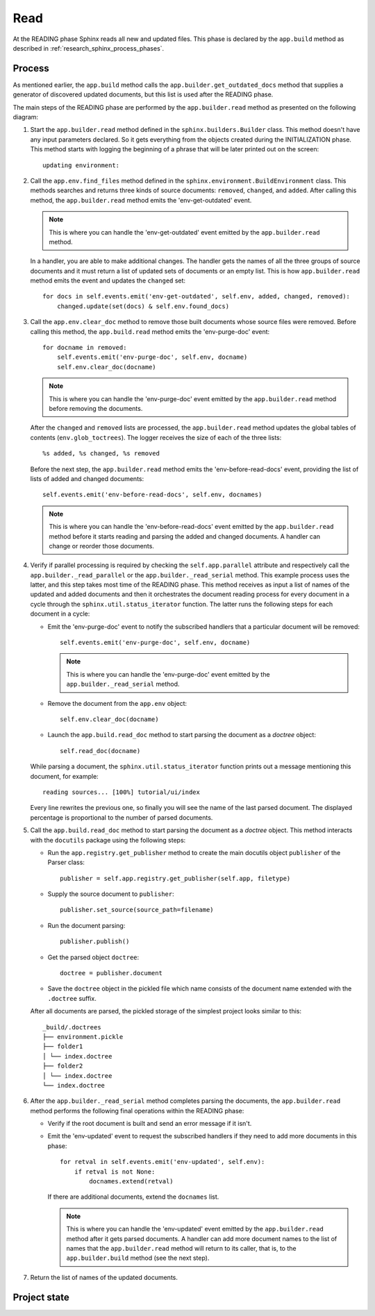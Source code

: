 .. _research_sphinx_read:

Read
####

.. graphviz:: phases_read.gv

At the READING phase Sphinx reads all new and updated files.
This phase is declared by the ``app.build`` method as described in :ref:`research_sphinx_process_phases`.

Process
=======

As mentioned earlier, the ``app.build`` method calls the ``app.builder.get_outdated_docs`` method that supplies
a generator of discovered updated documents, but this list is used after the READING phase.

The main steps of the READING phase are performed by the ``app.builder.read`` method as presented
on the following diagram:

.. uml:: read.uml
   :alt: The READING phase

#. Start the ``app.builder.read`` method defined in the ``sphinx.builders.Builder`` class.
   This method doesn't have any input parameters declared.
   So it gets everything from the objects created during the INITIALIZATION phase.
   This method starts with logging the beginning of a phrase that will be later printed out on the screen::

      updating environment:

#. Call the ``app.env.find_files`` method defined in the ``sphinx.environment.BuildEnvironment`` class.
   This methods searches and returns three kinds of source documents: ``removed``, ``changed``, and ``added``.
   After calling this method, the ``app.builder.read`` method emits the 'env-get-outdated' event.

   .. note:: This is where you can handle the 'env-get-outdated' event emitted by the ``app.builder.read`` method.

   In a handler, you are able to make additional changes.
   The handler gets the names of all the three groups of source documents and it
   must return a list of updated sets of documents or an empty list.
   This is how ``app.builder.read`` method emits the event and updates the ``changed`` set::

        for docs in self.events.emit('env-get-outdated', self.env, added, changed, removed):
            changed.update(set(docs) & self.env.found_docs)

#. Call the ``app.env.clear_doc`` method to remove those built documents whose source files were removed.
   Before calling this method, the ``app.build.read`` method emits the 'env-purge-doc' event::

        for docname in removed:
            self.events.emit('env-purge-doc', self.env, docname)
            self.env.clear_doc(docname)

   .. note:: This is where you can handle the 'env-purge-doc' event emitted by the ``app.builder.read`` method
      before removing the documents.

   After the ``changed`` and ``removed`` lists are processed, the ``app.builder.read`` method updates the global
   tables of contents (``env.glob_toctrees``). The logger receives the size of each of the three lists::

      %s added, %s changed, %s removed

   Before the next step, the ``app.builder.read`` method emits the 'env-before-read-docs' event, providing the list
   of lists of added and changed documents::

      self.events.emit('env-before-read-docs', self.env, docnames)

   .. note:: This is where you can handle the 'env-before-read-docs' event emitted by the ``app.builder.read`` method
      before it starts reading and parsing the added and changed documents. A handler can change or reorder those
      documents.


#. Verify if parallel processing is required by checking the ``self.app.parallel`` attribute and respectively
   call the ``app.builder._read_parallel`` or the ``app.builder._read_serial`` method.
   This example process uses the latter, and this step takes most time of the READING phase.
   This method receives as input a list of names of the updated and added documents and then it orchestrates the
   document reading process for every document in a cycle through the ``sphinx.util.status_iterator`` function.
   The latter runs the following steps for each document in a cycle:

   *  Emit the 'env-purge-doc' event to notify the subscribed handlers that a particular document will be removed::

         self.events.emit('env-purge-doc', self.env, docname)

      .. note:: This is where you can handle the 'env-purge-doc' event emitted by
         the ``app.builder._read_serial`` method.

   *  Remove the document from the ``app.env`` object::

         self.env.clear_doc(docname)

   *  Launch the ``app.build.read_doc`` method to start parsing the document as a *doctree* object::

         self.read_doc(docname)

   While parsing a document, the ``sphinx.util.status_iterator`` function prints out a message mentioning this
   document, for example::

      reading sources... [100%] tutorial/ui/index

   Every line rewrites the previous one, so finally you will see the name of the last parsed document.
   The displayed percentage is proportional to the number of parsed documents.

#. Call the ``app.build.read_doc`` method to start parsing the document as a *doctree* object.
   This method interacts with the ``docutils`` package using the following steps:

   *  Run the ``app.registry.get_publisher`` method to create the main docutils
      object ``publisher`` of the Parser class::

         publisher = self.app.registry.get_publisher(self.app, filetype)

   *  Supply the source document to ``publisher``::

         publisher.set_source(source_path=filename)

   *  Run the document parsing::

         publisher.publish()

   *  Get the parsed object ``doctree``::

         doctree = publisher.document

   *  Save the ``doctree`` object in the pickled file which name consists of the document name extended with
      the ``.doctree`` suffix.

   After all documents are parsed, the pickled storage of the simplest project looks similar to this::

      _build/.doctrees
      ├── environment.pickle
      ├── folder1
      │ └── index.doctree
      ├── folder2
      │ └── index.doctree
      └── index.doctree

#. After the ``app.builder._read_serial`` method completes parsing the documents, the ``app.builder.read`` method
   performs the following final operations within the READING phase:

   -  Verify if the root document is built and send an error message if it isn't.
   -  Emit the 'env-updated' event to request the subscribed handlers if they need to add more documents in this phase::

        for retval in self.events.emit('env-updated', self.env):
            if retval is not None:
                docnames.extend(retval)

      If there are additional documents, extend the ``docnames`` list.

      .. note:: This is where you can handle the 'env-updated' event emitted by the ``app.builder.read`` method
         after it gets parsed documents. A handler can add more document names to the list of names that
         the ``app.builder.read`` method will return to its caller, that is, to the ``app.builder.build`` method
         (see the next step).

#. Return the list of names of the updated documents.


Project state
=============


